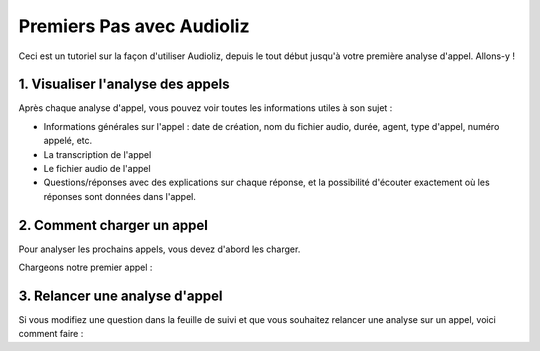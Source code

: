 Premiers Pas avec Audioliz
==========================

Ceci est un tutoriel sur la façon d'utiliser Audioliz, depuis le tout début jusqu'à votre première analyse d'appel. Allons-y !

1. Visualiser l'analyse des appels
----------------------------------

Après chaque analyse d'appel, vous pouvez voir toutes les informations utiles à son sujet :

- Informations générales sur l'appel : date de création, nom du fichier audio, durée, agent, type d'appel, numéro appelé, etc.
- La transcription de l'appel
- Le fichier audio de l'appel
- Questions/réponses avec des explications sur chaque réponse, et la possibilité d'écouter exactement où les réponses sont données dans l'appel.

.. raw:: html

   <div style="text-align: center;">
     <video width="640" height="360" controls>
       <source src="_static/call_description.mp4" type="video/mp4">
     </video>
   </div>

2. Comment charger un appel
---------------------------

Pour analyser les prochains appels, vous devez d'abord les charger.

Chargeons notre premier appel :

.. raw:: html

   <div style="text-align: center;">
     <video width="640" height="360" controls>
       <source src="_static/charger_call.mp4" type="video/mp4">
     </video>
   </div>

3. Relancer une analyse d'appel
-------------------------------

Si vous modifiez une question dans la feuille de suivi et que vous souhaitez relancer une analyse sur un appel, voici comment faire :

.. raw:: html

   <div style="text-align: center;">
     <video width="640" height="360" controls>
       <source src="_static/rerun.mp4" type="video/mp4">
     </video>
   </div>
